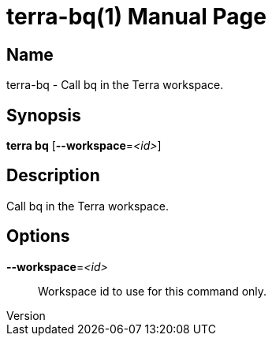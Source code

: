 // tag::picocli-generated-full-manpage[]
// tag::picocli-generated-man-section-header[]
:doctype: manpage
:revnumber: 
:manmanual: Terra Manual
:mansource: 
:man-linkstyle: pass:[blue R < >]
= terra-bq(1)

// end::picocli-generated-man-section-header[]

// tag::picocli-generated-man-section-name[]
== Name

terra-bq - Call bq in the Terra workspace.

// end::picocli-generated-man-section-name[]

// tag::picocli-generated-man-section-synopsis[]
== Synopsis

*terra bq* [*--workspace*=_<id>_]

// end::picocli-generated-man-section-synopsis[]

// tag::picocli-generated-man-section-description[]
== Description

Call bq in the Terra workspace.

// end::picocli-generated-man-section-description[]

// tag::picocli-generated-man-section-options[]
== Options

*--workspace*=_<id>_::
  Workspace id to use for this command only.

// end::picocli-generated-man-section-options[]

// end::picocli-generated-full-manpage[]
